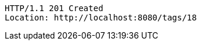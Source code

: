 [source,http,options="nowrap"]
----
HTTP/1.1 201 Created
Location: http://localhost:8080/tags/18

----